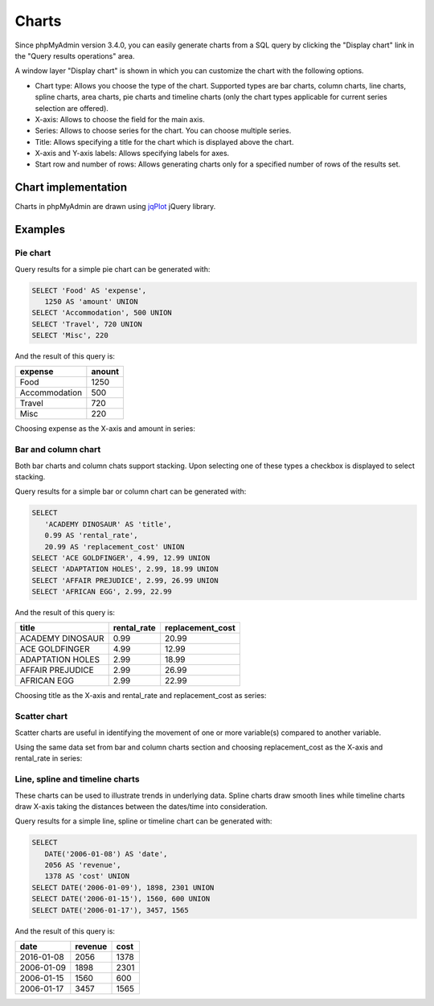 .. _charts:

Charts
======

.. versionadded:: 3.4.0

Since phpMyAdmin version 3.4.0, you can easily generate charts from a SQL query
by clicking the "Display chart" link in the "Query results operations" area.

.. image:: images/query_result_operations.png

A window layer "Display chart" is shown in which you can customize the chart with the following options.

-   Chart type: Allows you choose the type of the chart. Supported types are bar charts, column charts, line charts, spline charts, area charts, pie charts and timeline charts (only the chart types applicable for current series selection are offered).
-   X-axis: Allows to choose the field for the main axis.
-   Series: Allows to choose series for the chart. You can choose multiple series.
-   Title: Allows specifying a title for the chart which is displayed above the chart.
-   X-axis and Y-axis labels: Allows specifying labels for axes.
-   Start row and number of rows: Allows generating charts only for a specified number of rows of the results set.

.. image:: images/chart.png

Chart implementation
--------------------

Charts in phpMyAdmin are drawn using `jqPlot <http://www.jqplot.com/>`_ jQuery library.

Examples
--------

Pie chart
+++++++++

Query results for a simple pie chart can be generated with:

.. code-block:: sql

    SELECT 'Food' AS 'expense', 
       1250 AS 'amount' UNION
    SELECT 'Accommodation', 500 UNION
    SELECT 'Travel', 720 UNION
    SELECT 'Misc', 220

And the result of this query is:

+---------------+--------+
| expense       | anount |
+===============+========+
| Food          | 1250   |
+---------------+--------+
| Accommodation | 500    |
+---------------+--------+
| Travel        | 720    |
+---------------+--------+
| Misc          | 220    |
+---------------+--------+

Choosing expense as the X-axis and amount in series:

.. image:: images/pie_chart.png

Bar and column chart
++++++++++++++++++++

Both bar charts and column chats support stacking. Upon selecting one of these types a checkbox is displayed to select stacking.

Query results for a simple bar or column chart can be generated with:

.. code-block:: sql

    SELECT 
       'ACADEMY DINOSAUR' AS 'title',
       0.99 AS 'rental_rate',
       20.99 AS 'replacement_cost' UNION
    SELECT 'ACE GOLDFINGER', 4.99, 12.99 UNION
    SELECT 'ADAPTATION HOLES', 2.99, 18.99 UNION
    SELECT 'AFFAIR PREJUDICE', 2.99, 26.99 UNION
    SELECT 'AFRICAN EGG', 2.99, 22.99

And the result of this query is:

+------------------+--------------+-------------------+
| title            | rental_rate  | replacement_cost  |
+==================+==============+===================+
| ACADEMY DINOSAUR | 0.99         | 20.99             |
+------------------+--------------+-------------------+
| ACE GOLDFINGER   | 4.99         | 12.99             |
+------------------+--------------+-------------------+
| ADAPTATION HOLES | 2.99         | 18.99             |
+------------------+--------------+-------------------+
| AFFAIR PREJUDICE | 2.99         | 26.99             |
+------------------+--------------+-------------------+
| AFRICAN EGG      | 2.99         | 22.99             |
+------------------+--------------+-------------------+

Choosing title as the X-axis and rental_rate and replacement_cost as series:

.. image:: images/column_chart.png

Scatter chart
+++++++++++++

Scatter charts are useful in identifying the movement of one or more variable(s) compared to another variable.

Using the same data set from bar and column charts section and choosing replacement_cost as the X-axis and rental_rate in series:

.. image:: images/scatter_chart.png

Line, spline and timeline charts
++++++++++++++++++++++++++++++++

These charts can be used to illustrate trends in underlying data. Spline charts draw smooth lines while timeline charts draw X-axis taking the distances between the dates/time into consideration.

Query results for a simple line, spline or timeline chart can be generated with:

.. code-block:: sql

    SELECT 
       DATE('2006-01-08') AS 'date', 
       2056 AS 'revenue',
       1378 AS 'cost' UNION
    SELECT DATE('2006-01-09'), 1898, 2301 UNION
    SELECT DATE('2006-01-15'), 1560, 600 UNION
    SELECT DATE('2006-01-17'), 3457, 1565

And the result of this query is:

+------------+---------+------+
| date       | revenue | cost |
+============+=========+======+
| 2016-01-08 | 2056    | 1378 |
+------------+---------+------+
| 2006-01-09 | 1898    | 2301 |
+------------+---------+------+
| 2006-01-15 | 1560    | 600  |
+------------+---------+------+
| 2006-01-17 | 3457    | 1565 |
+------------+---------+------+

.. image:: images/line_chart.png
.. image:: images/spline_chart.png
.. image:: images/timeline_chart.png
